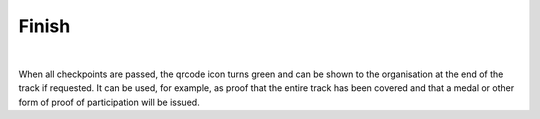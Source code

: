 Finish
======
.. panels::
   :container: container-lg
   :column: col-lg-6 col-md-12 col-sm-12

   .. figure:: ../_static/images/usage/Qrcode-button.png
      :target: ../_static/images/usage/Qrcode-button.png
      :alt: Tap "Qrcode" icon

      Tap "Qrcode" icon
   ---
   .. figure:: ../_static/images/usage/Qrcode-modal.png
      :target: ../_static/images/usage/Qrcode-modal.png
      :alt: Finish/exit qrcode

      Finish/exit qrcode

|

When all checkpoints are passed, the qrcode icon turns green and can be shown to the organisation at the end of the track if requested.
It can be used, for example, as proof that the entire track has been covered and that a medal or other form of proof of participation will be issued.
